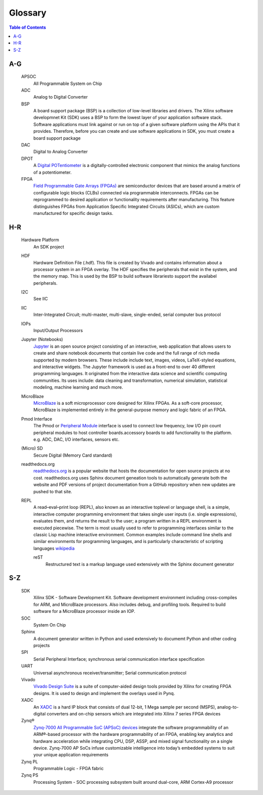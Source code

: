 ********
Glossary
********

.. contents:: Table of Contents
   :depth: 2

.. glossary::


A-G
===

  APSOC
   All Programmable System on Chip

  ADC
   Analog to Digital Converter

  BSP 
   A board support package (BSP) is a collection of low-level libraries and drivers.  The Xilinx software developmnet Kit (SDK) uses a BSP to form the lowest layer of your application software stack. Software applications must link against or run on top of a given software platform using the APIs that it provides. Therefore, before you can create and use software applications in SDK, you must create a board support package
   
  DAC
   Digital to Analog Converter

  DPOT
   A `Digital POTentiometer <https://en.wikipedia.org/wiki/Digital_potentiometer>`_ is a digitally-controlled electronic component that mimics the analog functions of a potentiometer.

  FPGA
   `Field Programmable Gate Arrays (FPGAs) <http://www.xilinx.com/training/fpga/fpga-field-programmable-gate-array.htm>`_ are semiconductor devices that are based around a matrix of configurable logic blocks (CLBs) connected via programmable interconnects. FPGAs can be reprogrammed to desired application or functionality requirements after manufacturing. This feature distinguishes FPGAs from Application Specific Integrated Circuits (ASICs), which are custom manufactured for specific design tasks.

H-R
===

  Hardware Platform
   An SDK project
   
  HDF
   Hardware Definition File (.hdf). This file is created by Vivado and contains information about a processor system in an FPGA overlay. The HDF specifies the peripherals that exist in the system, and the memory map. This is used by the BSP to build software librariesto support the availabel peripherals.

  I2C
    See IIC

  IIC
   Inter-Integrated Circuit; multi-master, multi-slave, single-ended, serial computer bus protocol

  IOPs
   Input/Output Processors

  Jupyter (Notebooks)
   `Jupyter <www.jupyter.org>`_ is an open source project consisting of an interactive, web application that allows users to create and share notebook documents that contain live code and the full range of rich media supported by modern browsers. These include include text, images, videos, LaTeX-styled equations, and interactive widgets. The Jupyter framework is used as a front-end to over 40 different programming languages.  It originated from the interactive data science and scientific computing communities. Its uses include: data cleaning and transformation, numerical simulation, statistical modeling, machine learning and much more.
   

  MicroBlaze
   `MicroBlaze <https://en.wikipedia.org/wiki/MicroBlaze>`_ is a soft microprocessor core designed for Xilinx FPGAs. As a soft-core processor, MicroBlaze is implemented entirely in the general-purpose memory and logic fabric of an FPGA.
   
   
  Pmod Interface
   The Pmod or `Peripheral Module <www.digilentinc.com/Pmods/Digilent-Pmod_%20Interface_Specification.pdf>`_ interface is used to connect low frequency, low I/O pin count peripheral modules to host controller boards.accessory boards to add functionality to the platform. e.g. ADC, DAC, I/O interfaces, sensors etc.

  (Micro) SD
   Secure Digital (Memory Card standard)

  readthedocs.org
   `readthedocs.org <https://readthedocs.org>`_ is a popular website that hosts the documentation for open source projects at no cost.  readthedocs.org uses Sphinx document geneation tools to automatically generate both the website and PDF versions of project documentation from a GitHub repository when new updates are pushed to that site. 

  REPL
   A read–eval–print loop (REPL), also known as an interactive toplevel or language shell, is a simple, interactive computer     programming environment that takes single user inputs (i.e. single expressions), evaluates them, and returns the result to the user; a program written in a REPL environment is executed piecewise. The term is most usually used to refer to programming interfaces similar to the classic Lisp machine interactive environment. Common examples include command line shells and similar environments for programming languages, and is particularly characteristic of scripting languages `wikipedia <https://en.wikipedia.org/wiki/Read%E2%80%93eval%E2%80%93print_loop>`_

   reST
    Restructured text is a markup language used extensively with the Sphinx document generator

S-Z
===
  SDK
   Xilinx SDK - Software Development Kit. Software development environment including cross-compiles for ARM, and MicroBlaze processors. Also includes debug, and profiling tools. 
   Required to build software for a MicroBlaze processor inside an IOP. 
   
  SOC
   System On Chip

  Sphinx
   A document generator written in Python and used extensively to documemt Python and other coding projects

  SPI
   Serial Peripheral Interface; synchronous serial communication interface specification 

  UART
   Universal asynchronous receiver/transmitter; Serial communication protocol

  Vivado
   `Vivado Design Suite <http://www.xilinx.com/products/design-tools/vivado.html>`_ is a suite of computer-aided design tools provided by Xilinx for creating FPGA designs.  It is used to design and implement the overlays used in Pynq.
   
  XADC
   An `XADC <http://www.xilinx.com/support/documentation/user_guides/ug480_7Series_XADC.pdf>`_ is a hard IP block that consists of dual 12-bit, 1 Mega sample per second (MSPS), analog-to-digital converters and on-chip sensors which are integrated into Xilinx 7 series FPGA devices

  Zynq®
   `Zynq-7000 All Programmable SoC (APSoC) devices <http://www.xilinx.com/products/silicon-devices/soc/zynq-7000.html>`_ integrate the software programmability of an ARM®-based processor with the hardware programmability of an FPGA, enabling key analytics and hardware acceleration while integrating CPU, DSP, ASSP, and mixed signal functionality on a single device. Zynq-7000 AP SoCs infuse customizable intelligence into today’s embedded systems to suit your unique application requirements

  Zynq PL
   Programmable Logic - FPGA fabric

  Zynq PS
   Processing System - SOC processing subsystem built around dual-core, ARM Cortex-A9 processor
